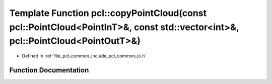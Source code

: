 .. _exhale_function_group__common_1ga4e98fb8923a6d8c4dab35ff96c7b1dd6:

Template Function pcl::copyPointCloud(const pcl::PointCloud<PointInT>&, const std::vector<int>&, pcl::PointCloud<PointOutT>&)
=============================================================================================================================

- Defined in :ref:`file_pcl_common_include_pcl_common_io.h`


Function Documentation
----------------------


.. doxygenfunction:: pcl::copyPointCloud(const pcl::PointCloud<PointInT>&, const std::vector<int>&, pcl::PointCloud<PointOutT>&)
